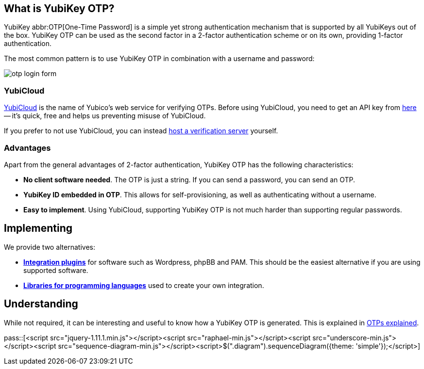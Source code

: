== What is YubiKey OTP? ==
YubiKey abbr:OTP[One-Time Password] is a simple yet strong authentication mechanism that
is supported by all YubiKeys out of the box. YubiKey OTP can be used as the second
factor in a 2-factor authentication scheme or on its own, providing 1-factor
authentication.

The most common pattern is to use YubiKey OTP in combination with a username and password:

image:otp_login_form.png[]


=== YubiCloud
https://www.yubico.com/products/services-software/yubicloud[YubiCloud] is the name of Yubico's web service for verifying OTPs. Before using YubiCloud, you need to get an API key from link:https://upgrade.yubico.com/getapikey/[here] -- it's quick, free and helps us preventing misuse of YubiCloud.

If you prefer to not use YubiCloud, you can instead link:/Software_Projects/YubiKey_OTP/YubiCloud_Validation_Servers[host a verification server] yourself.

=== Advantages
Apart from the general advantages of 2-factor authentication, YubiKey OTP has the following characteristics:

 - *No client software needed*. The OTP is just a string. If you can send a password, you can send an OTP.
 - *YubiKey ID embedded in OTP*. This allows for self-provisioning, as well as authenticating without a username.
 - *Easy to implement*. Using YubiCloud, supporting YubiKey OTP is not much harder than supporting regular passwords.


== Implementing
We provide two alternatives:

 * *link:Plugins[Integration plugins]* for software such as Wordpress, phpBB and PAM.
   This should be the easiest alternative if you are using supported software.
 * *link:Libraries[Libraries for programming languages]* used to create your own integration.

== Understanding
While not required, it can be interesting and useful to know how a YubiKey OTP is generated. This
is explained in link:OTPs_Explained.html[OTPs explained].

pass::[<script src="jquery-1.11.1.min.js"></script><script src="raphael-min.js"></script><script src="underscore-min.js"></script><script src="sequence-diagram-min.js"></script><script>$(".diagram").sequenceDiagram({theme: 'simple'});</script>]


